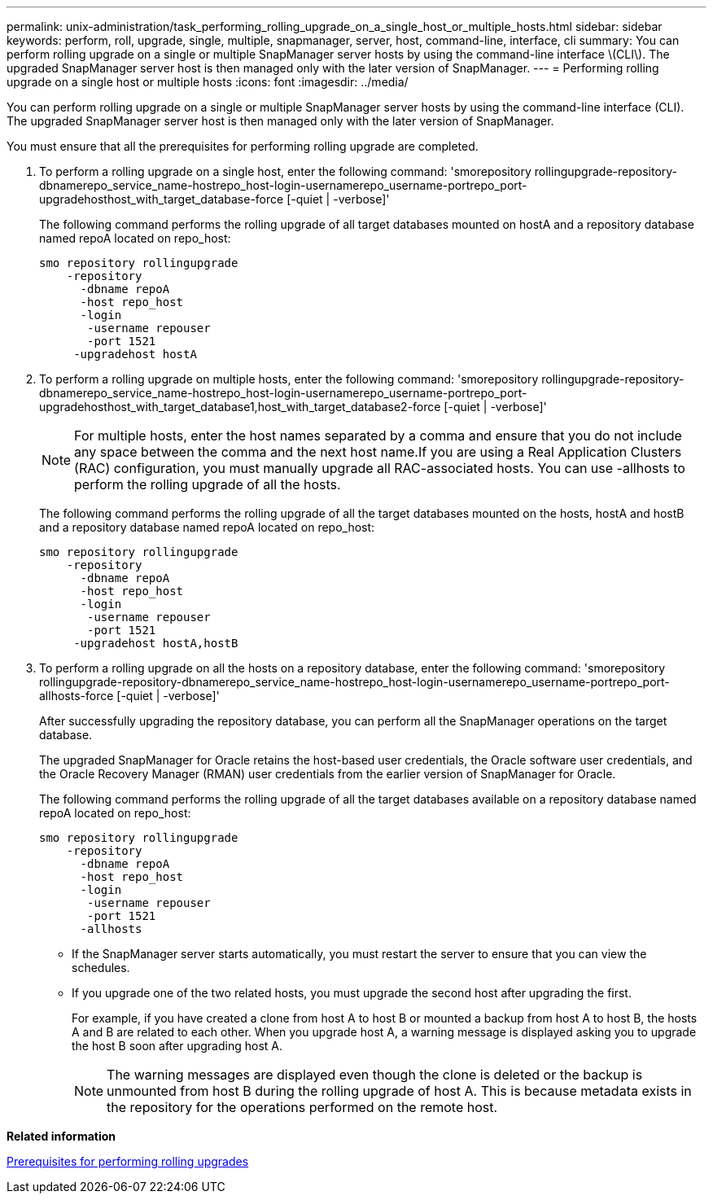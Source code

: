 ---
permalink: unix-administration/task_performing_rolling_upgrade_on_a_single_host_or_multiple_hosts.html
sidebar: sidebar
keywords: perform, roll, upgrade, single, multiple, snapmanager, server, host, command-line, interface, cli
summary: You can perform rolling upgrade on a single or multiple SnapManager server hosts by using the command-line interface \(CLI\). The upgraded SnapManager server host is then managed only with the later version of SnapManager.
---
= Performing rolling upgrade on a single host or multiple hosts
:icons: font
:imagesdir: ../media/

[.lead]
You can perform rolling upgrade on a single or multiple SnapManager server hosts by using the command-line interface (CLI). The upgraded SnapManager server host is then managed only with the later version of SnapManager.

You must ensure that all the prerequisites for performing rolling upgrade are completed.

. To perform a rolling upgrade on a single host, enter the following command:
   'smorepository rollingupgrade-repository-dbnamerepo_service_name-hostrepo_host-login-usernamerepo_username-portrepo_port-upgradehosthost_with_target_database-force [-quiet | -verbose]'
+
The following command performs the rolling upgrade of all target databases mounted on hostA and a repository database named repoA located on repo_host:
+
----

smo repository rollingupgrade
    -repository
      -dbname repoA
      -host repo_host
      -login
       -username repouser
       -port 1521
     -upgradehost hostA
----

. To perform a rolling upgrade on multiple hosts, enter the following command:
   'smorepository rollingupgrade-repository-dbnamerepo_service_name-hostrepo_host-login-usernamerepo_username-portrepo_port-upgradehosthost_with_target_database1,host_with_target_database2-force [-quiet | -verbose]'
+
NOTE: For multiple hosts, enter the host names separated by a comma and ensure that you do not include any space between the comma and the next host name.If you are using a Real Application Clusters (RAC) configuration, you must manually upgrade all RAC-associated hosts. You can use -allhosts to perform the rolling upgrade of all the hosts.
+
The following command performs the rolling upgrade of all the target databases mounted on the hosts, hostA and hostB and a repository database named repoA located on repo_host:
+
----

smo repository rollingupgrade
    -repository
      -dbname repoA
      -host repo_host
      -login
       -username repouser
       -port 1521
     -upgradehost hostA,hostB
----

. To perform a rolling upgrade on all the hosts on a repository database, enter the following command:
  'smorepository rollingupgrade-repository-dbnamerepo_service_name-hostrepo_host-login-usernamerepo_username-portrepo_port-allhosts-force [-quiet | -verbose]'
+
After successfully upgrading the repository database, you can perform all the SnapManager operations on the target database.
+
The upgraded SnapManager for Oracle retains the host-based user credentials, the Oracle software user credentials, and the Oracle Recovery Manager (RMAN) user credentials from the earlier version of SnapManager for Oracle.
+
The following command performs the rolling upgrade of all the target databases available on a repository database named repoA located on repo_host:
+
----

smo repository rollingupgrade
    -repository
      -dbname repoA
      -host repo_host
      -login
       -username repouser
       -port 1521
      -allhosts
----

* If the SnapManager server starts automatically, you must restart the server to ensure that you can view the schedules.
* If you upgrade one of the two related hosts, you must upgrade the second host after upgrading the first.
+
For example, if you have created a clone from host A to host B or mounted a backup from host A to host B, the hosts A and B are related to each other. When you upgrade host A, a warning message is displayed asking you to upgrade the host B soon after upgrading host A.
+
NOTE: The warning messages are displayed even though the clone is deleted or the backup is unmounted from host B during the rolling upgrade of host A. This is because metadata exists in the repository for the operations performed on the remote host.

*Related information*

xref:concept_prerequisites_for_performing_rolling_upgrade.adoc[Prerequisites for performing rolling upgrades]
